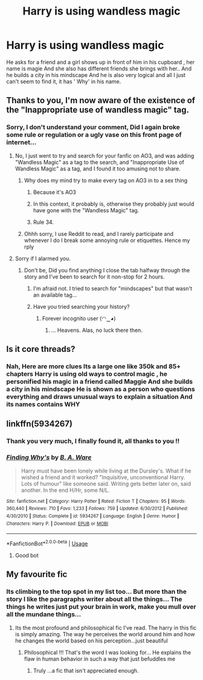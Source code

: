 #+TITLE: Harry is using wandless magic

* Harry is using wandless magic
:PROPERTIES:
:Author: chasing7clouds
:Score: 5
:DateUnix: 1590742592.0
:DateShort: 2020-May-29
:FlairText: What's That Fic?
:END:
He asks for a friend and a girl shows up in front of him in his cupboard , her name is magie And she also has different friends she brings with her.. And he builds a city in his mindscape And he is also very logical and all I just can't seem to find it, it has ' Why' in his name.


** Thanks to you, I'm now aware of the existence of the "Inappropriate use of wandless magic" tag.
:PROPERTIES:
:Author: Vercalos
:Score: 8
:DateUnix: 1590743138.0
:DateShort: 2020-May-29
:END:

*** Sorry, I don't understand your comment, Did I again broke some rule or regulation or a ugly vase on this front page of internet...
:PROPERTIES:
:Author: chasing7clouds
:Score: 3
:DateUnix: 1590743974.0
:DateShort: 2020-May-29
:END:

**** No, I just went to try and search for your fanfic on AO3, and was adding "Wandless Magic" as a tag to the search, and "Inappropriate Use of Wandless Magic" as a tag, and I found it too amusing not to share.
:PROPERTIES:
:Author: Vercalos
:Score: 6
:DateUnix: 1590744361.0
:DateShort: 2020-May-29
:END:

***** Why does my mind try to make every tag on AO3 in to a sex thing
:PROPERTIES:
:Author: spliffay666
:Score: 8
:DateUnix: 1590747580.0
:DateShort: 2020-May-29
:END:

****** Because it's AO3
:PROPERTIES:
:Author: darkpothead
:Score: 9
:DateUnix: 1590754615.0
:DateShort: 2020-May-29
:END:


****** In this context, it probably is, otherwise they probably just would have gone with the "Wandless Magic" tag.
:PROPERTIES:
:Author: Vercalos
:Score: 6
:DateUnix: 1590747836.0
:DateShort: 2020-May-29
:END:


****** Rule 34.
:PROPERTIES:
:Author: Myradmir
:Score: 3
:DateUnix: 1590753706.0
:DateShort: 2020-May-29
:END:


***** Ohhh sorry, I use Reddit to read, and I rarely participate and whenever I do I break some annoying rule or etiquettes. Hence my rply
:PROPERTIES:
:Author: chasing7clouds
:Score: 4
:DateUnix: 1590744499.0
:DateShort: 2020-May-29
:END:


**** Sorry if I alarmed you.
:PROPERTIES:
:Author: Vercalos
:Score: 3
:DateUnix: 1590744400.0
:DateShort: 2020-May-29
:END:

***** Don't be, Did you find anything I close the tab halfway through the story and I've been to search for it non-stop for 2 hours.
:PROPERTIES:
:Author: chasing7clouds
:Score: 3
:DateUnix: 1590744632.0
:DateShort: 2020-May-29
:END:

****** I'm afraid not. I tried to search for "mindscapes" but that wasn't an available tag...
:PROPERTIES:
:Author: Vercalos
:Score: 3
:DateUnix: 1590744875.0
:DateShort: 2020-May-29
:END:


****** Have you tried searching your history?
:PROPERTIES:
:Author: Myradmir
:Score: 2
:DateUnix: 1590753723.0
:DateShort: 2020-May-29
:END:

******* Forever incognito user (◠‿◕)
:PROPERTIES:
:Author: chasing7clouds
:Score: 2
:DateUnix: 1590757558.0
:DateShort: 2020-May-29
:END:

******** ... Heavens. Alas, no luck there then.
:PROPERTIES:
:Author: Myradmir
:Score: 2
:DateUnix: 1590763231.0
:DateShort: 2020-May-29
:END:


** Is it core threads?
:PROPERTIES:
:Author: your-english-cousin
:Score: 2
:DateUnix: 1590755331.0
:DateShort: 2020-May-29
:END:

*** Nah, Here are more clues Its a large one like 350k and 85+ chapters Harry is using old ways to control magic , he personified his magic in a friend called Maggie And she builds a city in his mindscape He is shown as a person who questions everything and draws unusual ways to explain a situation And its names contains WHY
:PROPERTIES:
:Author: chasing7clouds
:Score: 3
:DateUnix: 1590756387.0
:DateShort: 2020-May-29
:END:


** linkffn(5934267)
:PROPERTIES:
:Author: IlluminatedMoonlight
:Score: 2
:DateUnix: 1590757147.0
:DateShort: 2020-May-29
:END:

*** Thank you very much, I finally found it, all thanks to you !!
:PROPERTIES:
:Author: chasing7clouds
:Score: 3
:DateUnix: 1590757502.0
:DateShort: 2020-May-29
:END:


*** [[https://www.fanfiction.net/s/5934267/1/][*/Finding Why's/*]] by [[https://www.fanfiction.net/u/2289309/B-A-Ware][/B. A. Ware/]]

#+begin_quote
  Harry must have been lonely while living at the Dursley's. What if he wished a friend and it worked? "Inquisitive, unconventional Harry. Lots of humour" like someone said. Writing gets better later on, said another. In the end H/Hr, some N/L.
#+end_quote

^{/Site/:} ^{fanfiction.net} ^{*|*} ^{/Category/:} ^{Harry} ^{Potter} ^{*|*} ^{/Rated/:} ^{Fiction} ^{T} ^{*|*} ^{/Chapters/:} ^{95} ^{*|*} ^{/Words/:} ^{360,440} ^{*|*} ^{/Reviews/:} ^{710} ^{*|*} ^{/Favs/:} ^{1,233} ^{*|*} ^{/Follows/:} ^{759} ^{*|*} ^{/Updated/:} ^{6/30/2012} ^{*|*} ^{/Published/:} ^{4/30/2010} ^{*|*} ^{/Status/:} ^{Complete} ^{*|*} ^{/id/:} ^{5934267} ^{*|*} ^{/Language/:} ^{English} ^{*|*} ^{/Genre/:} ^{Humor} ^{*|*} ^{/Characters/:} ^{Harry} ^{P.} ^{*|*} ^{/Download/:} ^{[[http://www.ff2ebook.com/old/ffn-bot/index.php?id=5934267&source=ff&filetype=epub][EPUB]]} ^{or} ^{[[http://www.ff2ebook.com/old/ffn-bot/index.php?id=5934267&source=ff&filetype=mobi][MOBI]]}

--------------

*FanfictionBot*^{2.0.0-beta} | [[https://github.com/tusing/reddit-ffn-bot/wiki/Usage][Usage]]
:PROPERTIES:
:Author: FanfictionBot
:Score: 2
:DateUnix: 1590757204.0
:DateShort: 2020-May-29
:END:

**** Good bot
:PROPERTIES:
:Author: chasing7clouds
:Score: 1
:DateUnix: 1590757514.0
:DateShort: 2020-May-29
:END:


** My favourite fic
:PROPERTIES:
:Author: anontarg
:Score: 2
:DateUnix: 1590759328.0
:DateShort: 2020-May-29
:END:

*** Its climbing to the top spot in my list too... But more than the story I like the paragraphs writer about all the things... The things he writes just put your brain in work, make you mull over all the mundane things...
:PROPERTIES:
:Author: chasing7clouds
:Score: 2
:DateUnix: 1590759589.0
:DateShort: 2020-May-29
:END:

**** Its the most profound and philosophical fic I've read. The harry in this fic is simply amazing. The way he perceives the world around him and how he changes the world based on his perception...just beautiful
:PROPERTIES:
:Author: anontarg
:Score: 2
:DateUnix: 1590768678.0
:DateShort: 2020-May-29
:END:

***** Philosophical !!! That's the word I was looking for... He explains the flaw in human behavior in such a way that just befuddles me
:PROPERTIES:
:Author: chasing7clouds
:Score: 1
:DateUnix: 1590768962.0
:DateShort: 2020-May-29
:END:

****** Truly ...a fic that isn't appreciated enough.
:PROPERTIES:
:Author: anontarg
:Score: 2
:DateUnix: 1590769002.0
:DateShort: 2020-May-29
:END:
